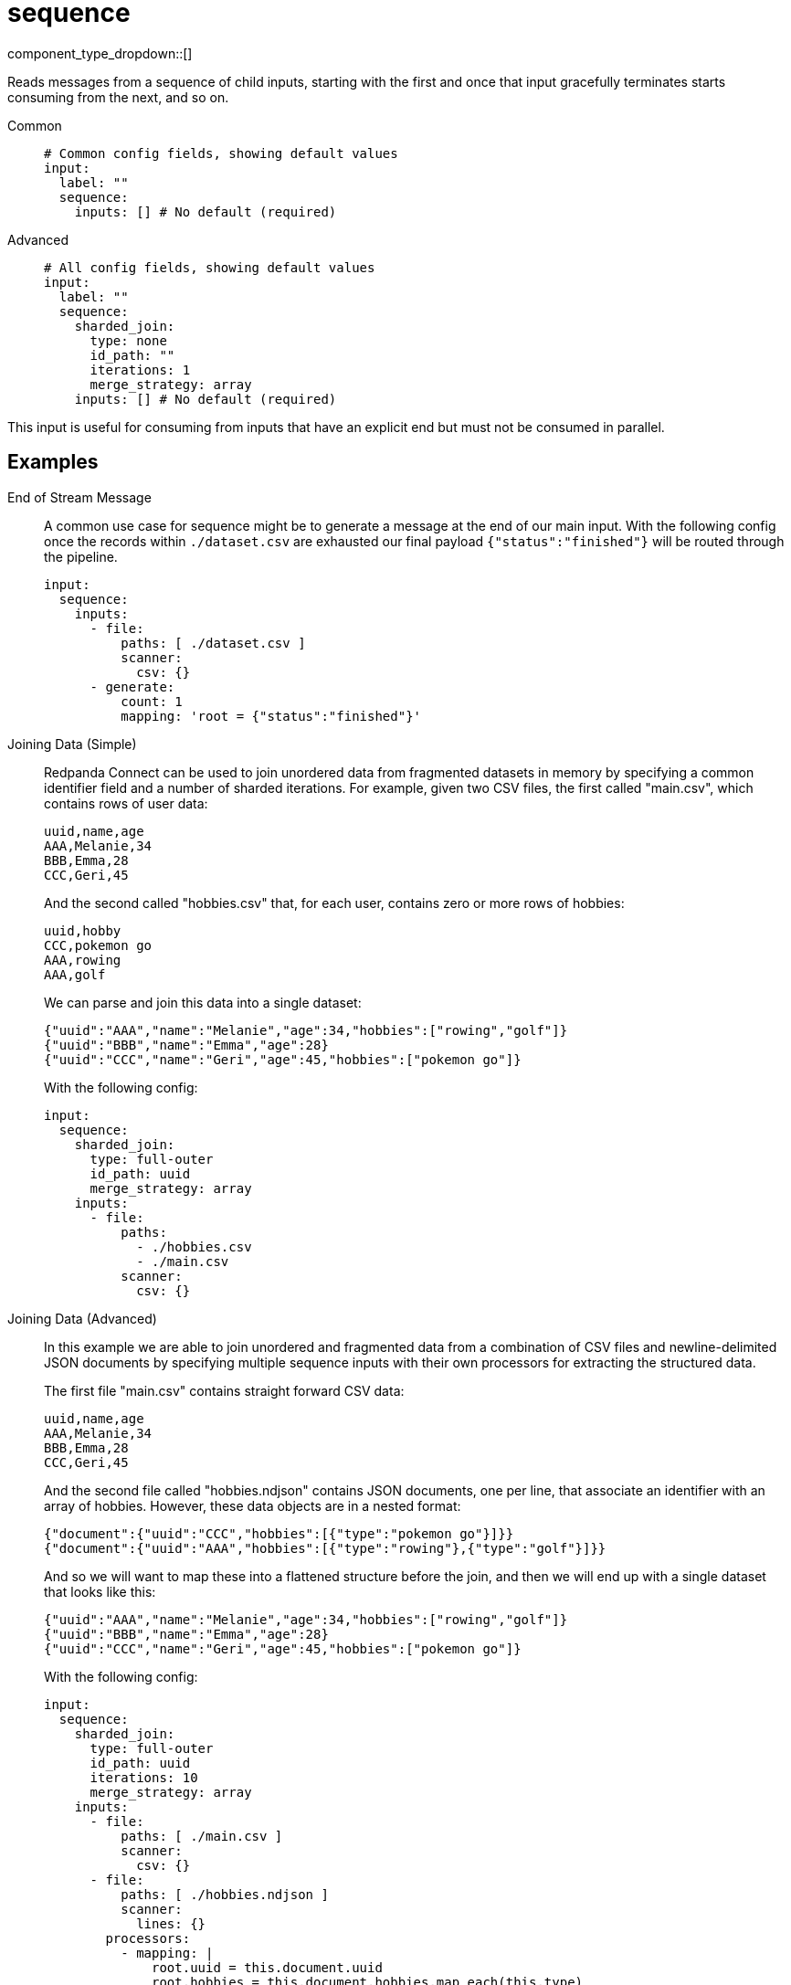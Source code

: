 = sequence
:type: input
:status: stable
:categories: ["Utility"]



////
     THIS FILE IS AUTOGENERATED!

     To make changes please edit the corresponding source file under internal/impl/<provider>.
////


component_type_dropdown::[]


Reads messages from a sequence of child inputs, starting with the first and once that input gracefully terminates starts consuming from the next, and so on.


[tabs]
======
Common::
+
--

```yml
# Common config fields, showing default values
input:
  label: ""
  sequence:
    inputs: [] # No default (required)
```

--
Advanced::
+
--

```yml
# All config fields, showing default values
input:
  label: ""
  sequence:
    sharded_join:
      type: none
      id_path: ""
      iterations: 1
      merge_strategy: array
    inputs: [] # No default (required)
```

--
======

This input is useful for consuming from inputs that have an explicit end but must not be consumed in parallel.

== Examples

[tabs]
======
End of Stream Message::
+
--

A common use case for sequence might be to generate a message at the end of our main input. With the following config once the records within `./dataset.csv` are exhausted our final payload `{"status":"finished"}` will be routed through the pipeline.

```yaml
input:
  sequence:
    inputs:
      - file:
          paths: [ ./dataset.csv ]
          scanner:
            csv: {}
      - generate:
          count: 1
          mapping: 'root = {"status":"finished"}'
```

--
Joining Data (Simple)::
+
--

Redpanda Connect can be used to join unordered data from fragmented datasets in memory by specifying a common identifier field and a number of sharded iterations. For example, given two CSV files, the first called "main.csv", which contains rows of user data:

```csv
uuid,name,age
AAA,Melanie,34
BBB,Emma,28
CCC,Geri,45
```

And the second called "hobbies.csv" that, for each user, contains zero or more rows of hobbies:

```csv
uuid,hobby
CCC,pokemon go
AAA,rowing
AAA,golf
```

We can parse and join this data into a single dataset:

```json
{"uuid":"AAA","name":"Melanie","age":34,"hobbies":["rowing","golf"]}
{"uuid":"BBB","name":"Emma","age":28}
{"uuid":"CCC","name":"Geri","age":45,"hobbies":["pokemon go"]}
```

With the following config:

```yaml
input:
  sequence:
    sharded_join:
      type: full-outer
      id_path: uuid
      merge_strategy: array
    inputs:
      - file:
          paths:
            - ./hobbies.csv
            - ./main.csv
          scanner:
            csv: {}
```

--
Joining Data (Advanced)::
+
--

In this example we are able to join unordered and fragmented data from a combination of CSV files and newline-delimited JSON documents by specifying multiple sequence inputs with their own processors for extracting the structured data.

The first file "main.csv" contains straight forward CSV data:

```csv
uuid,name,age
AAA,Melanie,34
BBB,Emma,28
CCC,Geri,45
```

And the second file called "hobbies.ndjson" contains JSON documents, one per line, that associate an identifier with an array of hobbies. However, these data objects are in a nested format:

```json
{"document":{"uuid":"CCC","hobbies":[{"type":"pokemon go"}]}}
{"document":{"uuid":"AAA","hobbies":[{"type":"rowing"},{"type":"golf"}]}}
```

And so we will want to map these into a flattened structure before the join, and then we will end up with a single dataset that looks like this:

```json
{"uuid":"AAA","name":"Melanie","age":34,"hobbies":["rowing","golf"]}
{"uuid":"BBB","name":"Emma","age":28}
{"uuid":"CCC","name":"Geri","age":45,"hobbies":["pokemon go"]}
```

With the following config:

```yaml
input:
  sequence:
    sharded_join:
      type: full-outer
      id_path: uuid
      iterations: 10
      merge_strategy: array
    inputs:
      - file:
          paths: [ ./main.csv ]
          scanner:
            csv: {}
      - file:
          paths: [ ./hobbies.ndjson ]
          scanner:
            lines: {}
        processors:
          - mapping: |
              root.uuid = this.document.uuid
              root.hobbies = this.document.hobbies.map_each(this.type)
```

--
======

== Fields

=== `sharded_join`

EXPERIMENTAL: Provides a way to perform outer joins of arbitrarily structured and unordered data resulting from the input sequence, even when the overall size of the data surpasses the memory available on the machine.

When configured the sequence of inputs will be consumed one or more times according to the number of iterations, and when more than one iteration is specified each iteration will process an entirely different set of messages by sharding them by the ID field. Increasing the number of iterations reduces the memory consumption at the cost of needing to fully parse the data each time.

Each message must be structured (JSON or otherwise processed into a structured form) and the fields will be aggregated with those of other messages sharing the ID. At the end of each iteration the joined messages are flushed downstream before the next iteration begins, hence keeping memory usage limited.


*Type*: `object`

Requires version 3.40.0 or newer

=== `sharded_join.type`

The type of join to perform. A `full-outer` ensures that all identifiers seen in any of the input sequences are sent, and is performed by consuming all input sequences before flushing the joined results. An `outer` join consumes all input sequences but only writes data joined from the last input in the sequence, similar to a left or right outer join. With an `outer` join if an identifier appears multiple times within the final sequence input it will be flushed each time it appears. `full-outter` and `outter` have been deprecated in favour of `full-outer` and `outer`.


*Type*: `string`

*Default*: `"none"`

Options:
`none`
, `full-outer`
, `outer`
, `full-outter`
, `outter`
.

=== `sharded_join.id_path`

A xref:configuration:field_paths.adoc[dot path] that points to a common field within messages of each fragmented data set and can be used to join them. Messages that are not structured or are missing this field will be dropped. This field must be set in order to enable joins.


*Type*: `string`

*Default*: `""`

=== `sharded_join.iterations`

The total number of iterations (shards), increasing this number will increase the overall time taken to process the data, but reduces the memory used in the process. The real memory usage required is significantly higher than the real size of the data and therefore the number of iterations should be at least an order of magnitude higher than the available memory divided by the overall size of the dataset.


*Type*: `int`

*Default*: `1`

=== `sharded_join.merge_strategy`

The chosen strategy to use when a data join would otherwise result in a collision of field values. The strategy `array` means non-array colliding values are placed into an array and colliding arrays are merged. The strategy `replace` replaces old values with new values. The strategy `keep` keeps the old value.


*Type*: `string`

*Default*: `"array"`

Options:
`array`
, `replace`
, `keep`
.

=== `inputs`

An array of inputs to read from sequentially.


*Type*: `array`




